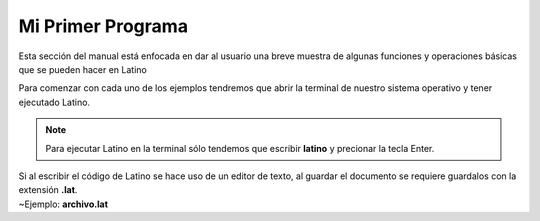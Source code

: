 .. meta::
   :description: Ejemplos básicos de la sintaxis de Latino
   :keywords: manual, documentacion, latino, ejemplo

===================
Mi Primer Programa
===================

Esta sección del manual está enfocada en dar al usuario una breve muestra de algunas funciones y operaciones básicas que se pueden hacer en Latino

Para comenzar con cada uno de los ejemplos tendremos que abrir la terminal de nuestro sistema operativo y tener ejecutado Latino.

.. note:: Para ejecutar Latino en la terminal sólo tendemos que escribir **latino** y precionar la tecla Enter.

.. container:: nota

  |  Si al escribir el código de Latino se hace uso de un editor de texto, al guardar el documento se requiere guardalos con la extensión **.lat**.
  |  ~Ejemplo: **archivo.lat**

.. tabs::
   
   .. tab:: Hola Mundo!
      
      **Hola Mundo** en Lenguaje Latino

      En este ejemplo vamos a realizar un pequeño programa que al ejecutar mostrara un mensaje que diga **"Hola Mundo, Latino!"**
      
      Para hacer mostrar un mensaje en pantalla usaremos el siguiente comando y presionamos Enter

      .. raw:: html
         
         <pre><code class="language-latino line-numbers">escribir("Hola Mundo, Latino!")</code></pre>

      El resultado será:

      .. code-block:: bash
         
         Hola Mundo, Latino!
      
      .. image:: ../_static/_media/ejemplos/miPrimerPrograma/holaMundo.gif
      

   .. tab:: Imprimir número
      
      **Imprimir número** (digitado por el usuario)

      En este ejemplo se mostrara como podemos digitar y almacenar valores a una variable y posteriormente mostrar ese valor en pantalla.

      .. raw:: html
         
         <pre><code class="language-latino line-numbers">escribir("Digite un número:")
         num=leer()    //aquí creamos una variable y le asignamos la función leer()
         escribir("El número digitado fue: "..num)</code></pre>
      
      .. note:: Si está escribiendo el código directamente en la terminal, se puede escribir todo en una sola línea, así:

      .. raw:: html
         
         <pre><code class="language-latino line-numbers">escribir("Digite un número:") num=leer() escribir("El número digitado fue: "..num)</code></pre>
      
      El resultado será:

      .. code-block:: bash
         
         Digite un número:
         24
         El número digitado fue: 24
      
      .. image:: ../_static/_media/ejemplos/miPrimerPrograma/imprimirNumero.gif


   .. tab:: Número par/impar
      
      **Número Par o Impar en Latino**

      En este ejemplo vamos a crear un programa que nos ayude a identificar cuando un número (digitado por el usuario) es par o impar.

      **Ejemplo 1:**

      .. raw:: html
         
         <pre><code class="language-latino line-numbers">escribir("Entre un número:")
         num=leer()
         si (num % 2 == 0)     //Verdadero si el número es perfectamente divisible por 2
           escribir("El número "..num.." es par")
         sino
           escribir("El número "..num.." es impar")
         fin</code></pre>
      
      .. note:: Si está escribiendo el código directamente en la terminal, se puede escribir todo en una sola línea, así:

      .. raw:: html
         
         <pre><code class="language-latino line-numbers">escribir("Entre un número:") num=leer() si(num%2==0) escribir("El número "..num.." es par") sino escribir("El número "..num.." es impar") fin</code></pre>
      
      El resultado será:

      .. code-block:: bash
         
         Entre un número:
         8
         El número 8 es par

      **Ejemplo 2:**

      Esta es otra forma de poder crear el mismo programa pero en menos líneas de códigos:

      .. raw:: html
         
         <pre><code class="language-latino line-numbers">escribir("Entre un número:")
         num=leer()
         escribir("El numero "..num..(num%2==0)?" es par":" es impar")</code></pre>
      
      El resultado será:

      .. code-block:: bash
         
         Entre un número:
         -7
         El número -7 es impar

      .. image:: ../_static/_media/ejemplos/miPrimerPrograma/numeroParImpar.gif

   .. tab:: Intercambiar números
      
      **Intercambiar dos números entre variable en Latino**

      En este ejemplo haremos un programa que intercambie los valores de dos variables entre si.

      **Ejemplo 1:**

      .. raw:: html
         
         <pre><code class="language-latino line-numbers">priNum = 2
         segNum = 5
         priNum, segNum = segNum, priNum  //Aquí se intercambian los valores
         escribir("PrimeroNum:"..priNum.." | SegundoNum:"..segNum)</code></pre>
      
      El resultado será:

      .. code-block:: bash
         
         PrimeroNum:5 | SegundoNum: 2
      
      **Ejemplo 2:**

      .. raw:: html
         
         <pre><code class="language-latino line-numbers">escribir("Entre el primer número:")
         priNum=leer()
         escribir("Entre el segundo número:")
         segNum=leer()
         tempVar=priNum    //El valor de la primera variable es asignada a una variable temporal
         priNum=segNum     //El valor de la segunda variable es asignada a la primera variable
         segNum=tempVar    //El valor de la variable temporaria es asignada a la segunda variable
         escribir("Después de intercambiar, la primera variable es de: "..priNum)
         escribir("y la segunda variable es de:"..segNum)</code></pre>
      
      El resultado será:

      .. code-block:: bash
         
         Entre el primer número:
         1
         Entre el segundo número:
         2
         Después de intercambiar, la primera variable es de: 2
         y la segunda variable es de: 1
      
      **Ejemplo 3:**

      .. raw:: html
         
         <pre><code class="language-latino line-numbers">escribir("Entre el primer número:")
         priNum=leer()
         escribir("Entre el segundo número:")
         segNum=leer()
         //processo de intercambio
         priNum=priNum-segNum
         segNum=priNum+segNum
         priNum=segNum-priNum
         escribir("Después de intercambiar, la primera variable es de: "..priNum)
         escribir("y la segunda variable es de:"..segNum)</code></pre>

      El resultado será:

      .. code-block:: bash
         
         Entre el primer número:
         10.25
         Entre el segundo número:
         -12.5
         Después de intercambiar, la primera variable es de: -12.5
         y la segunda variable es de: 10.25
      
      .. image:: ../_static/_media/ejemplos/miPrimerPrograma/intercambiarNumeros.gif

   .. tab:: Vocal o Consonante
      
      **Identificar si el caracter es vocal o no en Latino**
      
      En este ejemplo vamos a crear un programa que sea capaz de saber si el valor que insertamos es una vocal o consonante.

      .. raw:: html
         
         <pre><code class="language-latino line-numbers">escribir("Entre un alfabeto:")
         alfa=leer()
         vocales=["a","A","e","E","i","I","o","O","u","U"]    //Declaración de vocales

         resp = alfa..", NO es una vocal"

         desde (i=0; i<lista.longitud(vocales); i++)
            si (alfa==vocales[i])
               resp = alfa..", SI es una vocal"
            fin
         fin

         escribir (resp)</code></pre>
      
      El resultado será:

      .. code-block:: bash
         
         Entre un alfabeto:
         a
         a, es un vocal
      
      .. image:: ../_static/_media/ejemplos/miPrimerPrograma/caracterVocaloNo.gif